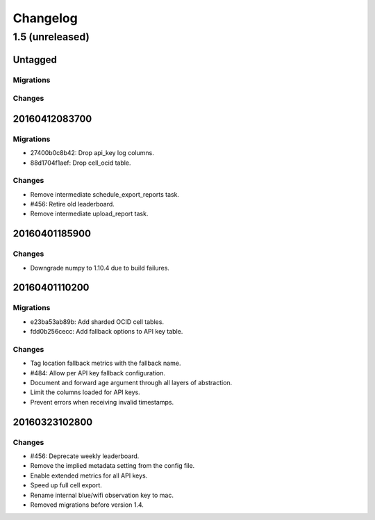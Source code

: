 =========
Changelog
=========

1.5 (unreleased)
================

Untagged
********

Migrations
~~~~~~~~~~

Changes
~~~~~~~


20160412083700
**************

Migrations
~~~~~~~~~~

- 27400b0c8b42: Drop api_key log columns.

- 88d1704f1aef: Drop cell_ocid table.

Changes
~~~~~~~

- Remove intermediate schedule_export_reports task.

- #456: Retire old leaderboard.

- Remove intermediate upload_report task.

20160401185900
**************

Changes
~~~~~~~

- Downgrade numpy to 1.10.4 due to build failures.

20160401110200
**************

Migrations
~~~~~~~~~~

- e23ba53ab89b: Add sharded OCID cell tables.

- fdd0b256cecc: Add fallback options to API key table.

Changes
~~~~~~~

- Tag location fallback metrics with the fallback name.

- #484: Allow per API key fallback configuration.

- Document and forward age argument through all layers of abstraction.

- Limit the columns loaded for API keys.

- Prevent errors when receiving invalid timestamps.

20160323102800
**************

Changes
~~~~~~~

- #456: Deprecate weekly leaderboard.

- Remove the implied metadata setting from the config file.

- Enable extended metrics for all API keys.

- Speed up full cell export.

- Rename internal blue/wifi observation key to mac.

- Removed migrations before version 1.4.
